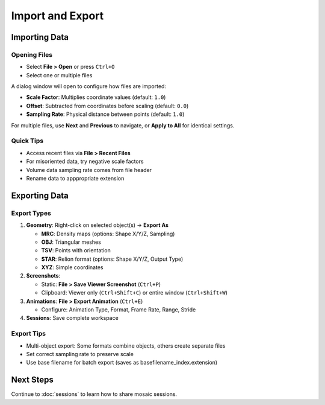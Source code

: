 =================
Import and Export
=================

Importing Data
==============

Opening Files
-------------

- Select **File > Open** or press ``Ctrl+O``
- Select one or multiple files

A dialog window will open to configure how files are imported:

- **Scale Factor**: Multiplies coordinate values (default: ``1.0``)
- **Offset**: Subtracted from coordinates before scaling (default: ``0.0``)
- **Sampling Rate**: Physical distance between points (default: ``1.0``)

For multiple files, use **Next** and **Previous** to navigate, or **Apply to All** for identical settings.

Quick Tips
----------

- Access recent files via **File > Recent Files**
- For misoriented data, try negative scale factors
- Volume data sampling rate comes from file header
- Rename data to apppropriate extension

Exporting Data
==============

Export Types
------------

1. **Geometry**: Right-click on selected object(s) → **Export As**

   - **MRC**: Density maps (options: Shape X/Y/Z, Sampling)
   - **OBJ**: Triangular meshes
   - **TSV**: Points with orientation
   - **STAR**: Relion format (options: Shape X/Y/Z, Output Type)
   - **XYZ**: Simple coordinates

2. **Screenshots**:

   - Static: **File > Save Viewer Screenshot** (``Ctrl+P``)
   - Clipboard: Viewer only (``Ctrl+Shift+C``) or entire window (``Ctrl+Shift+W``)

3. **Animations**: **File > Export Animation** (``Ctrl+E``)

   - Configure: Animation Type, Format, Frame Rate, Range, Stride

4. **Sessions**: Save complete workspace

Export Tips
-----------

- Multi-object export: Some formats combine objects, others create separate files
- Set correct sampling rate to preserve scale
- Use base filename for batch export (saves as basefilename_index.extension)

Next Steps
==========

Continue to :doc:`sessions` to learn how to share mosaic sessions.